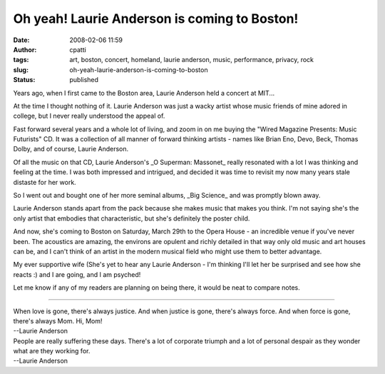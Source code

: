 Oh yeah! Laurie Anderson is coming to Boston!
#############################################
:date: 2008-02-06 11:59
:author: cpatti
:tags: art, boston, concert, homeland, laurie anderson, music, performance, privacy, rock
:slug: oh-yeah-laurie-anderson-is-coming-to-boston
:status: published

Years ago, when I first came to the Boston area, Laurie Anderson held a concert at MIT...

At the time I thought nothing of it. Laurie Anderson was just a wacky artist whose music friends of mine adored in college, but I never really understood the appeal of.

Fast forward several years and a whole lot of living, and zoom in on me buying the "Wired Magazine Presents: Music Futurists" CD. It was a collection of all manner of forward thinking artists - names like Brian Eno, Devo, Beck, Thomas Dolby, and of course, Laurie Anderson.

Of all the music on that CD, Laurie Anderson's \_O Superman: Massonet\_ really resonated with a lot I was thinking and feeling at the time. I was both impressed and intrigued, and decided it was time to revisit my now many years stale distaste for her work.

So I went out and bought one of her more seminal albums, \_Big Science\_ and was promptly blown away.

Laurie Anderson stands apart from the pack because she makes music that makes you think. I'm not saying she's the only artist that embodies that characteristic, but she's definitely the poster child.

And now, she's coming to Boston on Saturday, March 29th to the Opera House - an incredible venue if you've never been. The acoustics are amazing, the environs are opulent and richly detailed in that way only old music and art houses can be, and I can't think of an artist in the modern musical field who might use them to better advantage.

My ever supportive wife (She's yet to hear any Laurie Anderson - I'm thinking I'll let her be surprised and see how she reacts :) and I are going, and I am psyched!

Let me know if any of my readers are planning on being there, it would be neat to compare notes.

--------------

| When love is gone, there's always justice. And when justice is gone, there's always force. And when force is gone, there's always Mom. Hi, Mom!
| --Laurie Anderson

.. raw:: html

   </p>

| People are really suffering these days. There's a lot of corporate triumph and a lot of personal despair as they wonder what are they working for.
| --Laurie Anderson
